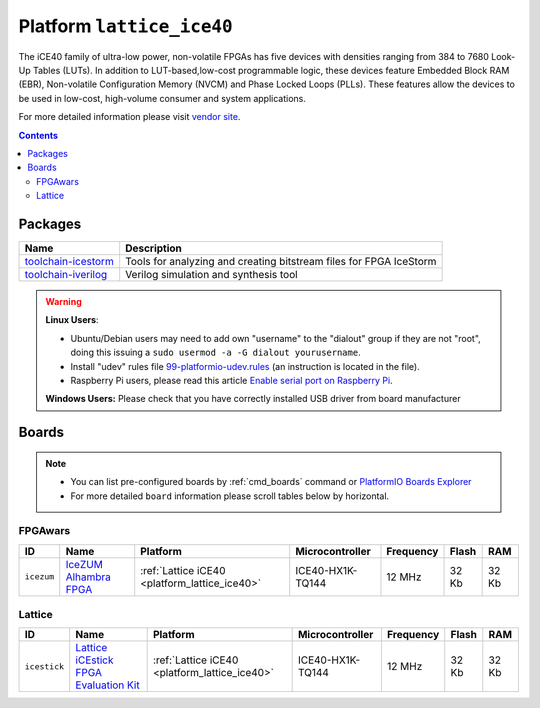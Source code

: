 ..  Copyright 2014-present PlatformIO <contact@platformio.org>
    Licensed under the Apache License, Version 2.0 (the "License");
    you may not use this file except in compliance with the License.
    You may obtain a copy of the License at
       http://www.apache.org/licenses/LICENSE-2.0
    Unless required by applicable law or agreed to in writing, software
    distributed under the License is distributed on an "AS IS" BASIS,
    WITHOUT WARRANTIES OR CONDITIONS OF ANY KIND, either express or implied.
    See the License for the specific language governing permissions and
    limitations under the License.

.. _platform_lattice_ice40:

Platform ``lattice_ice40``
==========================
The iCE40 family of ultra-low power, non-volatile FPGAs has five devices with densities ranging from 384 to 7680 Look-Up Tables (LUTs). In addition to LUT-based,low-cost programmable logic, these devices feature Embedded Block RAM (EBR), Non-volatile Configuration Memory (NVCM) and Phase Locked Loops (PLLs). These features allow the devices to be used in low-cost, high-volume consumer and system applications.

For more detailed information please visit `vendor site <http://www.latticesemi.com/Products/FPGAandCPLD/iCE40.aspx>`_.

.. contents::

Packages
--------

.. list-table::
    :header-rows:  1

    * - Name
      - Description

    * - `toolchain-icestorm <http://www.clifford.at/icestorm/>`__
      - Tools for analyzing and creating bitstream files for FPGA IceStorm

    * - `toolchain-iverilog <http://iverilog.icarus.com>`__
      - Verilog simulation and synthesis tool

.. warning::
    **Linux Users**:

    * Ubuntu/Debian users may need to add own "username" to the "dialout"
      group if they are not "root", doing this issuing a
      ``sudo usermod -a -G dialout yourusername``.
    * Install "udev" rules file `99-platformio-udev.rules <https://github.com/platformio/platformio-core/blob/develop/scripts/99-platformio-udev.rules>`_
      (an instruction is located in the file).
    * Raspberry Pi users, please read this article
      `Enable serial port on Raspberry Pi <https://hallard.me/enable-serial-port-on-raspberry-pi/>`__.


    **Windows Users:** Please check that you have correctly installed USB
    driver from board manufacturer



Boards
------

.. note::
    * You can list pre-configured boards by :ref:`cmd_boards` command or
      `PlatformIO Boards Explorer <http://platformio.org/boards>`_
    * For more detailed ``board`` information please scroll tables below by
      horizontal.

FPGAwars
~~~~~~~~

.. list-table::
    :header-rows:  1

    * - ID
      - Name
      - Platform
      - Microcontroller
      - Frequency
      - Flash
      - RAM

    * - ``icezum``
      - `IceZUM Alhambra FPGA <https://github.com/FPGAwars/icezum/wiki>`_
      - :ref:`Lattice iCE40 <platform_lattice_ice40>`
      - ICE40-HX1K-TQ144
      - 12 MHz
      - 32 Kb
      - 32 Kb

Lattice
~~~~~~~

.. list-table::
    :header-rows:  1

    * - ID
      - Name
      - Platform
      - Microcontroller
      - Frequency
      - Flash
      - RAM

    * - ``icestick``
      - `Lattice iCEstick FPGA Evaluation Kit <http://www.latticesemi.com/icestick>`_
      - :ref:`Lattice iCE40 <platform_lattice_ice40>`
      - ICE40-HX1K-TQ144
      - 12 MHz
      - 32 Kb
      - 32 Kb

